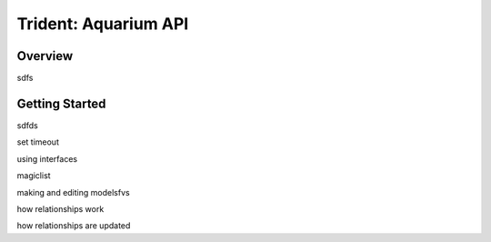 
Trident: Aquarium API
======================

Overview
--------

sdfs

Getting Started
---------------

sdfds


set timeout

using interfaces

magiclist

making and editing modelsfvs


how relationships work

how relationships are updated
